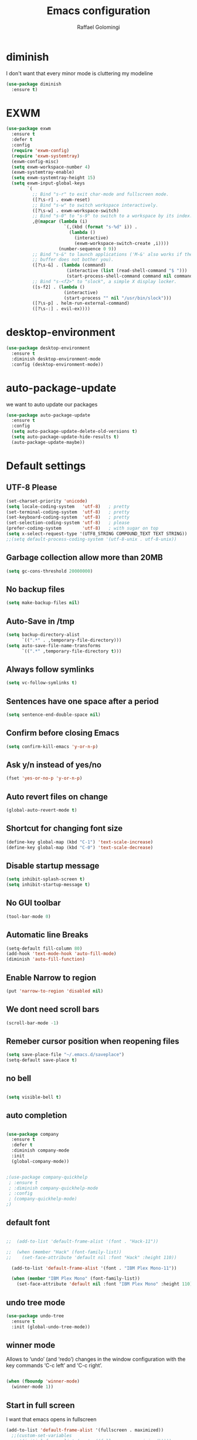 #+startup: overview
#+TITLE: Emacs configuration
#+AUTHOR: Raffael Golomingi

* diminish

I don't want that every minor mode is cluttering my modeline

#+BEGIN_SRC emacs-lisp
(use-package diminish
  :ensure t)
#+END_SRC

* EXWM

#+BEGIN_SRC emacs-lisp
(use-package exwm
  :ensure t
  :defer t
  :config
  (require 'exwm-config)
  (require 'exwm-systemtray)
  (exwm-config-misc)
  (setq exwm-workspace-number 4)
  (exwm-systemtray-enable)
  (setq exwm-systemtray-height 15)
  (setq exwm-input-global-keys
        `(
          ;; Bind "s-r" to exit char-mode and fullscreen mode.
          ([?\s-r] . exwm-reset)
          ;; Bind "s-w" to switch workspace interactively.
          ([?\s-w] . exwm-workspace-switch)
          ;; Bind "s-0" to "s-9" to switch to a workspace by its index.
          ,@(mapcar (lambda (i)
                      `(,(kbd (format "s-%d" i)) .
                        (lambda ()
                          (interactive)
                          (exwm-workspace-switch-create ,i))))
                    (number-sequence 0 9))
          ;; Bind "s-&" to launch applications ('M-&' also works if the output
          ;; buffer does not bother you).
          ([?\s-&] . (lambda (command)
                       (interactive (list (read-shell-command "$ ")))
                       (start-process-shell-command command nil command)))
          ;; Bind "s-<f2>" to "slock", a simple X display locker.
          ([s-f2] . (lambda ()
                      (interactive)
                      (start-process "" nil "/usr/bin/slock")))
          ([?\s-p] . helm-run-external-command)
          ([?\s-:] . evil-ex))))
#+END_SRC

* desktop-environment

#+BEGIN_SRC emacs-lisp
(use-package desktop-environment
  :ensure t
  :diminish desktop-environment-mode
  :config (desktop-environment-mode))
#+END_SRC

* auto-package-update

we want to auto update our packages

#+BEGIN_SRC emacs-lisp
(use-package auto-package-update
  :ensure t
  :config
  (setq auto-package-update-delete-old-versions t)
  (setq auto-package-update-hide-results t)
  (auto-package-update-maybe))

#+END_SRC

* Default settings

** UTF-8 Please

#+BEGIN_SRC emacs-lisp
(set-charset-priority 'unicode)
(setq locale-coding-system   'utf-8)   ; pretty
(set-terminal-coding-system  'utf-8)   ; pretty
(set-keyboard-coding-system  'utf-8)   ; pretty
(set-selection-coding-system 'utf-8)   ; please
(prefer-coding-system        'utf-8)   ; with sugar on top
(setq x-select-request-type '(UTF8_STRING COMPOUND_TEXT TEXT STRING))
;;(setq default-process-coding-system '(utf-8-unix . utf-8-unix))
#+END_SRC

** Garbage collection allow more than 20MB

#+BEGIN_SRC emacs-lisp
(setq gc-cons-threshold 20000000)
#+END_SRC

** No backup files

#+BEGIN_SRC emacs-lisp
(setq make-backup-files nil)
#+END_SRC

** Auto-Save in /tmp

#+BEGIN_SRC emacs-lisp
(setq backup-directory-alist
      `((".*" . ,temporary-file-directory)))
(setq auto-save-file-name-transforms
      `((".*" ,temporary-file-directory t)))
#+END_SRC

** Always follow symlinks

#+BEGIN_SRC emacs-lisp
(setq vc-follow-symlinks t)
#+END_SRC

** Sentences have one space after a period

#+BEGIN_SRC emacs-lisp
(setq sentence-end-double-space nil)
#+END_SRC

** Confirm before closing Emacs

#+BEGIN_SRC emacs-lisp
(setq confirm-kill-emacs 'y-or-n-p)
#+END_SRC

** Ask y/n instead of yes/no

#+BEGIN_SRC emacs-lisp
(fset 'yes-or-no-p 'y-or-n-p)
#+END_SRC

** Auto revert files on change

#+BEGIN_SRC emacs-lisp
(global-auto-revert-mode t)
#+END_SRC


** Shortcut for changing font size

#+BEGIN_SRC emacs-lisp
(define-key global-map (kbd "C-1") 'text-scale-increase)
(define-key global-map (kbd "C-0") 'text-scale-decrease)
#+END_SRC

** Disable startup message

#+BEGIN_SRC emacs-lisp
(setq inhibit-splash-screen t)
(setq inhibit-startup-message t)
#+END_SRC

** No GUI toolbar

#+BEGIN_SRC emacs-lisp
(tool-bar-mode 0)
#+END_SRC

** Automatic line Breaks

#+BEGIN_SRC emacs-lisp
(setq-default fill-column 80)
(add-hook 'text-mode-hook 'auto-fill-mode)
(diminish 'auto-fill-function)
#+END_SRC

** Enable Narrow to region

#+BEGIN_SRC emacs-lisp
(put 'narrow-to-region 'disabled nil)
#+END_SRC

** We dont need scroll bars

#+BEGIN_SRC emacs-lisp
(scroll-bar-mode -1)
#+END_SRC

** Remeber cursor position when reopening files

#+BEGIN_SRC emacs-lisp
(setq save-place-file "~/.emacs.d/saveplace")
(setq-default save-place t)
#+END_SRC

** no bell

#+BEGIN_SRC emacs-lisp

  (setq visible-bell t)

#+END_SRC

** auto completion

#+BEGIN_SRC emacs-lisp

  (use-package company
    :ensure t
    :defer t
    :diminish company-mode
    :init
    (global-company-mode))
#+END_SRC

#+BEGIN_SRC emacs-lisp

  ;(use-package company-quickhelp
   ; :ensure t
   ; :diminish company-quickhelp-mode
   ; :config
   ; (company-quickhelp-mode)
  ;)
#+END_SRC


** default font

#+BEGIN_SRC emacs-lisp

;;  (add-to-list 'default-frame-alist '(font . "Hack-11"))

;;  (when (member "Hack" (font-family-list))
;;    (set-face-attribute 'default nil :font "Hack" :height 110))

  (add-to-list 'default-frame-alist '(font . "IBM Plex Mono-11"))

  (when (member "IBM Plex Mono" (font-family-list))
    (set-face-attribute 'default nil :font "IBM Plex Mono" :height 110))
#+END_SRC

** undo tree mode
#+begin_src emacs-lisp
(use-package undo-tree
  :ensure t
  :init (global-undo-tree-mode))
#+end_src

#+RESULTS:

** winner mode

Allows to ‘undo’ (and ‘redo’) changes in the window configuration with
the key commands ‘C-c left’ and ‘C-c right’.

#+BEGIN_SRC emacs-lisp

  (when (fboundp 'winner-mode)
    (winner-mode 1))

#+END_SRC

** Start in full screen

I want that emacs opens in fullscreen
#+BEGIN_SRC emacs-lisp
(add-to-list 'default-frame-alist '(fullscreen . maximized))
  ;;(custom-set-variables
   ;;'(initial-frame-alist (quote ((fullscreen . maximized)))))
#+End_SRC


** Client settings

Change how you kill buffers if you open emacs as client
#+BEGIN_SRC emacs-lisp
(add-hook 'server-switch-hook
          (lambda ()
            (when (current-local-map)
              (use-local-map (copy-keymap (current-local-map))))
            (when server-buffer-clients
              (local-set-key (kbd "C-x k") 'server-edit))))
#+END_SRC

** Emacs daemon settings
This function helps to shut down the emacs server and save any
modified buffers

#+BEGIN_SRC emacs-lisp
(defun server-shutdown ()
  "Save buffers, Quit, and Shutdown (kill) server"
  (interactive)
  (save-some-buffers)
  (kill-emacs))
#+END_SRC

* Emojify
#+begin_src emacs-lisp
(use-package emojify
  :ensure t
  ;;:hook (after-init . global-emojify-mode)
  :config
  (setq emojify-program-contexts nil))

#+end_src

* Evil

#+BEGIN_SRC emacs-lisp
(use-package evil
  :ensure t
  :init
  (setq evil-want-integration t)
  (setq evil-want-keybinding nil)
  (setq evil-undo-system 'undo-tree)
  :config
  (global-set-key (kbd "M-x")'execute-extended-command)
  (evil-mode 1))

(use-package evil-collection
  :after evil
  :ensure t
  :custom
  (evil-collection-calendar-want-org-bindings t)
  :init
  (evil-collection-init))


(use-package evil-leader
  :after evil
  :ensure t
  :init (global-evil-leader-mode)
  :config
  (progn
    (evil-leader/set-leader ",")
    (evil-leader/set-key
      "w" 'basic-save-buffer
      "s" 'flyspell-buffer
      "b" 'evil-buffer
      "q" 'evil-quit)))

;; don't show name in modeline
(diminish 'undo-tree-mode)
(diminish 'evil-collection-unimpaired-mode)

(use-package pdf-tools
  :ensure t
  :config
;;  (evil-set-initial-state 'pdf-view-mode 'emacs)
  (add-hook 'pdf-view-mode-hook
            (lambda ()
              (set (make-local-variable 'evil-emacs-state-cursor) (list nil))))
  (add-hook 'TeX-after-compilation-finished-functions #'TeX-revert-document-buffer)
  (add-hook 'pdf-view-mode-hook (lambda () (linum-mode -1)))
  (pdf-tools-install))


;;(setq TeX-view-program-selection '((output-pdf "pdf-tools"))
 ;;       TeX-view-program-list  '(("PDF Tools" TeX-pdf-tools-sync-view))
  ;;      TeX-source-correlate-start-server t)

(use-package evil-smartparens
  :ensure t
  :diminish evil-smartparens-mode
  :config
  (add-hook 'smartparens-enabled-hook #'evil-smartparens-mode))
#+END_SRC

* Projectile

#+BEGIN_SRC emacs-lisp
(use-package projectile
  :ensure t
  :defer t
  :diminish projectile-mode
  :config
  (projectile-global-mode))

;(use-package projectile
;  :ensure t
  ;:defer t
;  :diminish projectile-mode
;  :init
;  (projectile-mode +1)
;  :bind (:map projectile-mode-map
;              ("s-p" . projectile-command-map)
;              ("C-c p" . projectile-command-map)))
#+END_SRC

* Helm

#+BEGIN_SRC emacs-lisp
(use-package helm
  :ensure t
  :diminish helm-mode
  :init
  (require 'helm-config)
  :config
  (helm-mode 1)
  ;;(setq helm-autoresize-mode t)
  (setq helm-buffer-max-length 40)
  (global-set-key (kbd "M-x") #'helm-M-x)
  (global-set-key (kbd "C-x C-f") 'helm-find-files)
  (define-key helm-map (kbd "S-SPC") 'helm-toggle-visible-mark)
  (define-key helm-find-files-map (kbd "C-k") 'helm-find-files-up-one-level))
#+END_SRC


** Helm projectile

#+BEGIN_SRC emacs-lisp
(use-package helm-projectile
  :bind (("C-S-P" . helm-projectile-switch-project)
         :map evil-normal-state-map
         ("C-p" . helm-projectile))
  :ensure t
  :config
  (evil-leader/set-key
    "ps" 'helm-projectile-ag
    "pa" 'helm-projectile-find-file-in-known-projects))
#+END_SRC

* Which-key

#+BEGIN_SRC emacs-lisp
(use-package which-key
  :ensure t
  :diminish which-key-mode
  :config (which-key-mode) )
#+END_SRC

* Theming

** Theme to load
*** solarized

#+BEGIN_SRC emacs-lisp
;;  (use-package solarized-theme
;;    :ensure t
;;    :defer t
   ; :init (load-theme 'solarized-dark t)
;;    )
#+END_SRC

*** zenburn

#+BEGIN_SRC emacs-lisp
;;(use-package zenburn-theme
;;  :ensure t)

#+END_SRC

*** material

#+BEGIN_SRC emacs-lisp

;  (use-package material-theme
;    :ensure t)

#+END_SRC


*** tangotango

#+BEGIN_SRC emacs-lisp

;  (use-package tangotango-theme
;    :ensure t)

#+END_SRC

*** darcula

#+BEGIN_SRC emacs-lisp

;;  (use-package darcula-theme
;;    :ensure t)

#+END_SRC

*** ample

#+BEGIN_SRC emacs-lisp

;;(use-package ample-theme
;;  :defer t
;;  :ensure t)
#+END_SRC


*** sanityinc-tomorrow
#+BEGIN_SRC emacs-lisp
;;(use-package  color-theme-sanityinc-tomorrow
;;  :ensure t
;;  :defer t)
#+END_SRC
*** gruvbox
#+BEGIN_SRC emacs-lisp
;(use-package gruvbox-theme
;  :ensure t)
#+END_SRC

*** leuven
#+begin_src emacs-lisp
(use-package leuven-theme
  :ensure t)
#+end_src

*** load theme
#+BEGIN_SRC emacs-lisp

;;(use-package color-theme :ensure t)
;;(load-theme 'gruvbox-light-hard t)
(load-theme 'leuven t)

;;(load-theme 'sanityinc-tomorrow-eighties t)
#+END_SRC
** Powerline

#+BEGIN_SRC emacs-lisp

  (use-package powerline
    :ensure t
    :config (powerline-default-theme ))

#+END_SRC

** Airline Themes

#+BEGIN_SRC emacs-lisp
(use-package airline-themes
  :ensure t
  :init
  (setq powerline-utf-8-separator-left        #xe0b0
        powerline-utf-8-separator-right       #xe0b2
        airline-utf-glyph-separator-left      #xe0b0
        airline-utf-glyph-separator-right     #xe0b2
        airline-utf-glyph-subseparator-left   #xe0b1
        airline-utf-glyph-subseparator-right  #xe0b3
        airline-utf-glyph-branch              #xe0a0
        airline-utf-glyph-readonly            #xe0a2
        airline-utf-glyph-linenumber          #xe0a1)
  :config
  ;;(load-theme 'airline-solarized-gui t)
  ;;(load-theme 'airline-wombat t)
  ;;(load-theme 'airline-gruvbox-dark t)
  (load-theme 'airline-sol t)
  )
#+END_SRC



** Custom function for dark and light themes

Since i like to switch between the solarized/tango light and dark theme i
made this little toggle function which loads the solarized/tango theme and
then also loads the airline theme again so the modeline is not messed
up :-)

#+BEGIN_SRC emacs-lisp
(setq light-theme 'leuven)
(setq dark-theme 'leuven-dark)

(setq active-theme light-theme)

(defun toggle-light-theme ()
  (interactive)
  (if (eq active-theme dark-theme)
      (setq active-theme light-theme)
    (setq active-theme dark-theme))
  (load-theme active-theme t)
  (load-theme 'airline-sol t))

;;(toggle-light-theme)

(global-set-key (kbd "<f6>") 'toggle-light-theme)
#+END_SRC

* Dashboard

#+BEGIN_SRC emacs-lisp
(use-package dashboard
  :ensure t
  :config
  (dashboard-setup-startup-hook)
  (setq dashboard-filter-agenda-entry 'dashboard-filter-agenda-by-todo)
  (add-to-list 'dashboard-items '(projects . 5) t)
  (if (daemonp)
      (setq initial-buffer-choice (lambda ()
                                    (get-buffer "*dashboard*")))))
#+END_SRC

* Plantuml

#+BEGIN_SRC emacs-lisp
(use-package plantuml-mode
  :ensure t
  :config
  (setq plantuml-default-exec-mode 'jar)
  (setq org-plantuml-jar-path (expand-file-name "/usr/share/java/plantuml/plantuml.jar"))
  (add-to-list 'auto-mode-alist '("\\.plantuml\\'" . plantuml-mode)))

#+END_SRC

* mu4e

#+BEGIN_SRC emacs-lisp
(require 'smtpmail)

;(setq auth-sources '("~/.authinfo.gpg"))

(use-package mu4e
  :commands mu4e
  :config
  ;;(setq mu4e-maildir "~/Maildir")
 ;; (setq mu4e-get-mail-command "offlineimap")
  (setq mu4e-maildir "~/Mail")
  (setq mu4e-get-mail-command "mbsync -a")
  (setq mu4e-update-interval 1200)
  (setq mu4e-attachement-dir "~/Downloads")
  (setq user-full-name "Raffael Golomingi")
  (setq mail-user-agent 'mu4e-user-agent)
  (setq mu4e-view-use-gnus t)
  (setq mu4e-view-show-adresses t)
  (setq mu4e-view-show-images t)
  (setq message-send-mail-function 'smtpmail-send-it)
  (setq message-kill-buffer-on-exit t)
  (setq mu4e-context-policy 'pick-first)
  ;;(setq mu4e-compose-signature t my-signature-file "~/.signature")
  (setq mu4e-compose-signature-auto-include nil)
  (setq mu4e-compose-dont-reply-to-self t)
  (setq mu4e-change-filenames-when-moving t)

  ;;because we have problem with some mails
  (setq shr-use-colors nil)
  ;;(setq shr-color-visible-luminance-min 60)
  ;;(setq shr-color-visible-distance-min 5)
  (add-to-list 'mu4e-view-actions '("ViewInBrowser" . mu4e-action-view-in-browser) t)
  ;(add-to-list 'mu4e-user-mail-address-list "raffael.affolter@protonmail.ch")
  ;(add-to-list 'mu4e-user-mail-address-list "raffael.affolter@protonmail.com")
  ;(add-to-list 'mu4e-user-mail-address-list "raffael.affolter@pm.me")
  ;(add-to-list 'mu4e-user-mail-address-list "affolraf@students.zhaw.ch")
  (setq mu4e-contexts
        `(,(make-mu4e-context
            :name "PROTONMAIL"
            :enter-func (lambda() (mu4e-message "Switch to Protonmail"))
            :match-func (lambda(msg)
                          (when msg
                            (s-prefix? "/Protonmail/" (mu4e-message-field msg :maildir))))
            :vars '((user-mail-address . "raffael.golomingi@protonmail.ch")
                    (mu4e-sent-folder . "/Protonmail/Sent")
                    (mu4e-drafts-folder . "/Protonmail/Drafts")
                    (mu4e-trash-folder . "/Protonmail/Trash")
                    (smtpmail-default-smtp-server . "127.0.0.1")
                    (smtpmail-smtp-server . "127.0.0.1")
                    (smtpmail-local-domain . "127.0.0.1")
                    (smtpmail-smtp-user . "raffael.golomingi@protonmail.ch")
                    (smtpmail-stream-type . starttls)
                    (smtpmail-smtp-service . 1025)))

          ,(make-mu4e-context
            :name "ZHAW"
            :enter-func (lambda() (mu4e-message "Switch to ZHAW"))
            :match-func (lambda(msg)
                          (when msg
                            (s-prefix? "/ZHAW/" (mu4e-message-field msg :maildir))))
            :vars '((user-mail-address . "afft@zhaw.ch")
                    (mu4e-sent-folder . "/ZHAW/Sent")
                    (mu4e-drafts-folder . "/ZHAW/Drafts")
                    (mu4e-trash-folder . "/ZHAW/Trash")
                    (smtpmail-default-smtp-server . "127.0.0.1")
                    (smtpmail-smtp-server . "127.0.0.1")
                    (smtpmail-local-domain . "127.0.0.1")
                    (smtpmail-smtp-user . "afft@zhaw.ch")
                    (smtpmail-stream-type . plain)
                    (smtpmail-smtp-service . 1026)))
          ,(make-mu4e-context
            :name "Outlook"
            :enter-func (lambda() (mu4e-message "Switch to Outlook"))
            :match-func (lambda(msg)
                          (when msg
                            (s-prefix? "/Outlook/" (mu4e-message-field msg :maildir))))
            :vars '((user-mail-address . "raffael.affolter@outlook.com")
                    (mu4e-sent-folder . "/Outlook/Sent")
                    (mu4e-drafts-folder . "/Outlook/Drafts")
                    (mu4e-trash-folder . "/Outlook/Trash")
                    (smtpmail-default-smtp-server . "smtp.office365.com")
                    (smtpmail-smtp-server . "smtp.office365.com")
                    (smtpmail-local-domain . "outlook.com")
                    (smtpmail-smtp-user . "raffael.affolter@outlook.com")
                    (smtpmail-stream-type . starttls)
                    (smtpmail-smtp-service . 587)
                    (mu4e-sent-messages-behavior . delete)
                    (mu4e-sent-messages-behavior . delete)))
          ,(make-mu4e-context
            :name "UZH"
            :enter-func (lambda() (mu4e-message "Switch to UZH"))
            :match-func (lambda(msg)
                          (when msg
                            (s-prefix? "/UZH/" (mu4e-message-field msg :maildir))))
            :vars '((user-mail-address . "raffael.golomingi@uzh.ch")
                    (mu4e-sent-folder . "/UZH/Gesendet")
                    (mu4e-drafts-folder . "/UZH/Drafts")
                    (mu4e-trash-folder . "/UZH/Trash")
                    (smtpmail-default-smtp-server . "smtp.uzh.ch")
                    (smtpmail-smtp-server . "smtp.uzh.ch")
                    (smtpmail-local-domain . "uzh.ch")
                    (smtpmail-smtp-user . "raffael.golomingi@uzh.ch")
                    (smtpmail-stream-type . starttls)
                    (smtpmail-smtp-service . 587)))))

  (add-hook 'message-mode-hook 'turn-on-orgtbl)
;;  (add-hook 'message-mode-hook 'turn-on-orgstruct++)
  (add-hook 'mu4e-compose-mode-hook 'flyspell-mode)
  (add-hook 'mu4e-compose-mode-hook (lambda() (ispell-change-dictionary "de_CH"))))

(use-package mu4e-icalendar
  :after (mu4e)
  :config
  (mu4e-icalendar-setup)
  (setq gnus-icalendar-org-capture-file "~/Dokumente/org-documents/agenda.org")
  (setq gnus-icalendar-org-capture-headline '("Termine"))
  (gnus-icalendar-org-setup))
#+END_SRC

#+RESULTS:
: t


* flyspell
we want flyspell to be enabled by default in text org and latex files

#+BEGIN_SRC emacs-lisp
(setq ispell-list-command "--list")
(setq ispell-dictionary "de_CH")
(add-hook 'text-mode-hook 'flyspell-mode)
(diminish 'flyspell-mode)
#+END_SRC

also easy swich between english and german

#+BEGIN_SRC emacs-lisp
(defun fd-switch-dictionary()
  (interactive)
  (let* ((dic ispell-current-dictionary)
         (change (if (string= dic "de_CH") "english" "de_CH")))
    (ispell-change-dictionary change)
    (message "Dictionary switched from %s to %s" dic change)))

(global-set-key (kbd "<f8>")   'fd-switch-dictionary)
#+END_SRC


* Languagetool

 #+begin_src emacs-lisp
;(use-package languagetool
;  :ensure t
;  :config
;  (setq languagetool-language-tool-jar
;        "~/.languagetool/languagetool-commandline.jar")
;  (setq languagetool-java-arguments '("-Dfile.encoding=UTF-8"))
;  (setq languagetool-mother-tongue t)
;  (setq languagetool-default-language "de-CH")
;  (global-set-key (kbd "C-c l c") 'languagetool-check)
;  (global-set-key (kbd "C-c l d") 'languagetool-clear-buffer)
;  (global-set-key (kbd "C-c l p") 'languagetool-correct-at-point)
;  (global-set-key (kbd "C-c l b") 'languagetool-correct-buffer)
;  (global-set-key (kbd "C-c l l") 'languagetool-set-language)
;  )

(use-package languagetool
  :ensure t
;  :commands (languagetool-check
;             languagetool-clear-suggestions
;             languagetool-correct-at-point
;             languagetool-correct-buffer
;             languagetool-set-language
;             languagetool-server-mode
;             languagetool-server-start
;             languagetool-server-stop)
  :config
  (setq languagetool-java-arguments '("-Dfile.encoding=UTF-8")
        languagetool-console-command "~/.languagetool/languagetool-commandline.jar"
        languagetool-server-command "~/.languagetool/languagetool-server.jar"
        languagetool-mother-tongue t
        languagetool-default-language "de-CH")
  (global-set-key (kbd "C-c l c") 'languagetool-check)
  (global-set-key (kbd "C-c l d") 'languagetool-clear-buffer)
  (global-set-key (kbd "C-c l p") 'languagetool-correct-at-point)
  (global-set-key (kbd "C-c l b") 'languagetool-correct-buffer)
  (global-set-key (kbd "C-c l l") 'languagetool-set-language))
 #+end_src


* Markdown
#+BEGIN_SRC emacs-lisp
(use-package markdown-mode
  :ensure t
  :mode (("README\\.md\\'" . gfm-mode)
         ("\\.md\\'" . markdown-mode)
         ("\\.markdown\\'" . markdown-mode))
  :init (setq markdown-command "pandoc"))
#+END_SRC
#+BEGIN_SRC emacs-lisp
(use-package markdown-preview-mode
  :ensure t)
#+END_SRC

* Px
#+BEGIN_SRC emacs-lisp
(use-package px
  :ensure t)
#+END_SRC
* Latex

#+BEGIN_SRC emacs-lisp
(use-package auctex
  :defer t
  :ensure t)

#+END_SRC

* Programming settings
** Defaults

Line numbers

#+BEGIN_SRC emacs-lisp
(global-display-line-numbers-mode)
#+END_SRC

Tabs

#+BEGIN_SRC emacs-lisp
(setq-default tab-width 2)
#+END_SRC

Use 2 spaces instead of tab.

#+BEGIN_SRC emacs-lisp
(setq-default tab-width 2 indent-tabs-mode nil)
#+END_SRC

intendation cannot insert tabs

#+BEGIN_SRC emacs-lisp
(setq-default indent-tabs-mode nil)
#+END_SRC

Two spaces for programming languages

#+BEGIN_SRC emacs-lisp
(add-hook 'python-mode-hook
          (lambda ()
            (setq python-indent-offset 4)))
(setq js-indent-level 2)
#+END_SRC

auto indent with return key

#+BEGIN_SRC emacs-lisp
;(define-key global-map (kbd "RET") 'newline-and-indent)
#+END_SRC

No trailing white spaces except in makrdowns

#+BEGIN_SRC emacs-lisp
(add-hook 'before-save-hook
          '(lambda()
             (when (not (derived-mode-p 'markdown-mode))
               (delete-trailing-whitespace))))

#+END_SRC

highlight fixme todo and bug statement

#+BEGIN_SRC emacs-lisp
;;(use-package fixme-mode
;;  :ensure t
;;  :config (fixme-mode nil))
#+END_SRC

highlight all characters which are over the column 80

#+BEGIN_SRC emacs-lisp
(require 'whitespace)
(setq whitespace-line-column 100)
(setq whitespace-style '(face lines-tail))

(add-hook 'prog-mode-hook 'whitespace-mode)
(diminish 'whitespace-mode)
#+END_SRC

Use python3 as default
#+BEGIN_SRC  emacs-lisp
(setq python-shell-interpreter "python3")
#+END_SRC

diminish eldoc-mode

#+BEGIN_SRC emacs-lisp
(diminish 'eldoc-mode)
#+END_SRC

** realgud

#+BEGIN_SRC  emacs-lisp
(use-package realgud
  :ensure t
  :defer t)
#+END_SRC

** Paredit

#+BEGIN_SRC emacs-lisp
;;(use-package paredit
;;  :ensure t
;;  :diminish paredit-mode
;;  :config
;;  (autoload 'enable-paredit-mode "paredit"
;;    "Turn on pseudo-structural editing of Lisp code." t)
;;  (add-hook 'lisp-mode-hook 'enable-paredit-mode)
;;  (add-hook 'emacs-lisp-mode-hook 'enable-paredit-mode)
;;  (add-hook 'lisp-interaction-mode-hook 'enable-paredit-mode)
;;  ;(add-hook 'helm-mode-hook 'enable-paredit-mode)
;;  (add-hook 'json-mode-hook 'enable-paredit-mode)
;;  (add-hook 'scheme-mode-hook 'enable-paredit-mode)
;;  (add-hook 'geiser-repl-mode-hook 'enable-paredit-mode)
;;  (add-hook 'slime-repl-mode-hook 'enable-paredit-mode)
;;  (add-hook 'hy-mode-hook 'enable-paredit-mode
;; ;; (add-hook 'clojure-mode-hook 'enable-paredit-mode)
;;;;  (add-hook 'cider-repl-mode-hook 'enable-paredit-mode)
;;)
;;)

#+END_SRC

** Smartparens
#+BEGIN_SRC emacs-lisp
  (use-package smartparens
    :ensure t
    :diminish smartparens-mode
    :hook ((lisp-mode
            emacs-lisp-mode
            json-mode
            scheme-mode
            geiser-repl-mode
            slime-repl-mode
            hy-mode
            clojure-mode
            cider-repl-mode
            haskell-mode
            haskell-interactive-mode
            ess-mode
            ein:ipynb-mode
            python-mode) . smartparens-strict-mode)
    :config
    (require 'smartparens-config)
    (sp-use-smartparens-bindings))
#+END_SRC

** LISP settings

#+BEGIN_SRC emacs-lisp


#+END_SRC

** Clojure

#+BEGIN_SRC emacs-lisp
(use-package clojure-mode
  :ensure t)

(use-package clojure-mode-extra-font-locking
  :ensure t)
#+END_SRC

** Cider

#+BEGIN_SRC emacs-lisp
(use-package cider
  :ensure t
  :diminish cider-mode)

;;(use-package cider
;;  :ensure t
;;  :diminish cider-mode
;;  :config
;;  (add-hook 'cider-mode-hook #'eldoc-mode)
;;  )

(setq cider-cljs-lein-repl
      "(do (require 'figwheel-sidecar.repl-api)
           (figwheel-sidecar.repl-api/start-figwheel!)
           (figwheel-sidecar.repl-api/cljs-repl))")
#+END_SRC

** SLIME

#+BEGIN_SRC emacs-lisp
(use-package slime
  :ensure t
  :config (progn (setq inferior-lisp-program "/usr/bin/clisp")
                 (setq slime-contribs '(slime-fancy))))

#+END_SRC

** Geiser

We want a good racket workspace

#+BEGIN_SRC emacs-lisp
(use-package geiser
  :ensure t
  :config
  (setq geiser-active-implementations '(racket)))
#+END_SRC

** Hy
#+BEGIN_SRC emacs-lisp
(use-package hy-mode
  :ensure t)
#+END_SRC
** Magit

#+BEGIN_SRC emacs-lisp
(use-package magit
  :ensure t
  :config (global-set-key (kbd "C-x g") 'magit-status))

#+END_SRC

** flycheck

#+BEGIN_SRC emacs-lisp
(use-package flycheck
  :ensure t
  :diminish flycheck-mode
  :init (global-flycheck-mode))
#+END_SRC


** Rainboooows

#+BEGIN_SRC emacs-lisp
(use-package rainbow-delimiters
  :ensure t
  :init
  (add-hook 'prog-mode-hook #'rainbow-delimiters-mode))
#+END_SRC

** Yaml

#+BEGIN_SRC emacs-lisp
(use-package yaml-mode
  :ensure t)

#+END_SRC

** ESS
we use ESS for R
#+BEGIN_SRC emacs-lisp
(use-package ess
  :ensure t
  :init (require 'ess-site)
  ;(load "ess-autoloads")
  )
#+END_SRC

** Jupyter support

#+BEGIN_SRC emacs-lisp
(use-package ein
  :ensure t
  :defer t)
#+END_SRC

** Haskell
#+BEGIN_SRC emacs-lisp
(use-package haskell-mode
  :ensure t
  :config
  (require 'haskell-interactive-mode)
  (require 'haskell-process)
  (add-hook 'haskell-mode-hook 'interactive-haskell-mode)
  (custom-set-variables '(haskell-process-type 'ghci))
  (define-key haskell-mode-map (kbd "C-c C-c") 'haskell-compile)
  (define-key haskell-mode-map (kbd "C-c C-l") 'haskell-process-load-or-reload)
  (define-key haskell-mode-map (kbd "C-`") 'haskell-interactive-bring)
  (define-key haskell-mode-map (kbd "C-c C-t") 'haskell-process-do-type)
  (define-key haskell-mode-map (kbd "C-c C-i") 'haskell-process-do-info)
  (define-key haskell-mode-map (kbd "C-c C-c") 'haskell-process-cabal-build)
  (define-key haskell-mode-map (kbd "C-c C-k") 'haskell-interactive-mode-clear)
  (define-key haskell-mode-map (kbd "C-c c") 'haskell-process-cabal))
#+END_SRC


** Gnuplot
#+BEGIN_SRC emacs-lisp
(use-package gnuplot
  :ensure t)
#+END_SRC

* Org-Mode Settings
** org easy templates
This section maybe gets removed but i lost the org easy templates

#+begin_src emacs-lisp
(require 'org-tempo)
#+end_src

** configure latex compiler
#+BEGIN_SRC emacs-lisp
;;  (setq org-latex-compiler "xelatex")
#+END_SRC

** configure pdflatex
#+BEGIN_SRC emacs-lisp
;;  (setq org-latex-pdf-process
;;       '("xelatex -interaction nonstopmode %f"
;;         "bibtex %b"
;;         "xelatex -interaction nonstopmode %f"
;;         "xelatex -interaction nonstopmode %f"
;;         "xelatex -interaction nonstopmode %f"
;;))

(setq org-latex-pdf-process
      '("pdflatex -shell-escape -interaction nonstopmode -output-directory %o %f"
        "bib2gls --group %b"
        "pdflatex -shell-escape -interaction nonstopmode -output-directory %o %f"
        "bibtex %b"
        "pdflatex -shell-escape -interaction nonstopmode -output-directory %o %f"
        "pdflatex -shell-escape -interaction nonstopmode -output-directory %o %f"))
#+END_SRC

** Enable native intendations in sourc blocks

#+BEGIN_SRC emacs-lisp
(setq org-src-tab-acts-natively t)
(setq org-src-preserve-indentation t)
(setq org-fontify-whole-heading-line t)
#+END_SRC

** KOMA-SCRIPT
we want koma script

#+BEGIN_SRC emacs-lisp

  (with-eval-after-load "ox-latex"
    (add-to-list 'org-latex-classes
                 '("koma-article" "\\documentclass{scrartcl}"
                   ("\\section{%s}" . "\\section*{%s}")
                   ("\\subsection{%s}" . "\\subsection*{%s}")
                   ("\\subsubsection{%s}" . "\\subsubsection*{%s}")
                   ("\\paragraph{%s}" . "\\paragraph*{%s}")
                   ("\\subparagraph{%s}" . "\\subparagraph*{%s}"))))

  (with-eval-after-load "ox-latex"

    (add-to-list 'org-latex-classes
                 '("koma-letter"
                   "\\documentclass[11pt]{scrlttr2}"
                   "\\usepackage[utf8]{inputenc}"
                   "\\usepackage[T1]{fontenc}"
                   "\\usepackage{xcolor}"
                   ("\\section{%s}" . "\\section*{%s}")
                   ("\\subsection{%s}" . "\\subsection*{%s}")
                   ("\\subsubsection{%s}" . "\\subsubsection*{%s}")
                   ("\\paragraph{%s}" . "\\paragraph*{%s}")
                   ("\\subparagraph{%s}" . "\\subparagraph*{%s}"))))

#+END_SRC

** eurpecv-class

#+BEGIN_SRC emacs-lisp

  (with-eval-after-load "ox-latex"
    (add-to-list 'org-latex-classes
                 '("europecv" "\\documentclass[utf8,a4Paper, 10pt, helvetica,narrow,flagWB, booktabs,totpages,german]{europevc}")))

#+END_SRC

** ACMART

#+begin_src emacs-lisp
(with-eval-after-load "ox-latex"
  (add-to-list 'org-latex-classes
               '("acmart" "\\documentclass{acmart}"
                 ("\\section{%s}" . "\\section*{%s}")
                 ("\\subsection{%s}" . "\\subsection*{%s}")
                 ("\\subsubsection{%s}" . "\\subsubsection*{%s}")
                 ("\\paragraph{%s}" . "\\paragraph*{%s}")
                 ("\\subparagraph{%s}" . "\\subparagraph*{%s}"))))
#+end_src

** org latex settings

I want to use minted to highlight my code.

#+BEGIN_SRC emacs-lisp
(add-to-list 'org-latex-packages-alist '("" "minted"))
(setq org-latex-listings 'minted)
(setq org-latex-prefer-user-labels t)
#+END_SRC

** Plain lists

#+BEGIN_SRC emacs-lisp

  (setq org-list-allow-alphabetical t)

#+END_SRC

** Hyperlink display
For easier writing i will use literal links
#+begin_src emacs-lisp
(setq org-descriptive-links nil)
#+end_src

** where is my agenda

#+BEGIN_SRC emacs-lisp
(setq org-agenda-files '("~/Dokumente/org-documents/agenda.org"
                         "~/Dokumente/ZHAW-Scansor-Projekt/scansor-project.org"
                         "~/Dokumente/org-documents/irm-agenda.org"
                         "~/Dokumente/org-documents/zhaw-agenda.org"))
#+END_SRC

** Bibtex settings

#+BEGIN_SRC emacs-lisp
(setq my-bibtex-dir "~/bibliography/"
      my-bibtex-pdf-dir (concat my-bibtex-dir "bibtex-pdfs/")
      my-default-bibfile (list  (concat my-bibtex-dir "default-bibliography.bib"))
      my-default-bibnotes my-bibtex-dir)
#+END_SRC

Definitions for automatically generating a bibtex key from a bibtex
entry. Look at help:bibtex-generate-autokey to understand the settings
#+BEGIN_SRC emacs-lisp
(setq bibtex-autokey-year-length 4
      bibtex-autokey-name-year-separator "-"
      bibtex-autokey-year-title-separator "-"
      bibtex-autokey-titleword-separator "-"
      bibtex-autokey-titlewords 2
      bibtex-autokey-titlewords-stretch 1
      bibtex-autokey-titleword-length 5)
#+END_SRC

** org capture templates
#+BEGIN_SRC emacs-lisp
(defun name-blog-file ()
  (interactive)
  (let ((name (read-string "Name: ")))
    (expand-file-name (format "%s/%s-%s.org"
                              (format-time-string "%Y")
                             (format-time-string "%Y-%m-%d")
                              name) "~/git/cerealbuster.gitlab.io/org/posts/")))

(setq org-capture-templates
      '(("t" "Task" entry (file+headline "" "Tasks")
         "* TODO %?\n  %u\n  %a")
        ("b" "New blog entry" plain (file name-blog-file)
         (file "~/git/cerealbuster.gitlab.io/templates/blog-capture.org"))))

;;("#" "used by gnus-icalendar-org" entry
;; (file+olp+datetree  "~/Dokumente/org-documents/agenda.org")
;; "%i" :immediate-finish t)


;(defun my-catch-event-time (orig-fun &rest args)
;  "Set org-overriding-default-time to the start time of the capture event"
;  (let ((org-overriding-default-time (date-to-time
;                                      (gnus-icalendar-event:start (car args)))))
;    (apply orig-fun args)))

;(advice-add 'gnus-icalendar:org-event-save :around #'my-catch-event-time)
#+END_SRC

#+RESULTS:

** Citeproc
   #+begin_src emacs-lisp
(use-package citeproc
  :ensure t)
   #+end_src

** Org-Ref

#+BEGIN_SRC emacs-lisp
(use-package org-ref
  :ensure t
  ;;:commands org-ref-bibtex-hydra/body
  :config
  (setq org-ref-notes-directory my-bibtex-dir
        org-ref-default-bibliography my-default-bibfile
        org-ref-bibliography-notes my-default-bibnotes
        org-ref-pdf-directory my-bibtex-pdf-dir)
  (setq org-ref-notes-function
        (lambda (thekey)
          (let ((bibtex-completion-bibliography
                 (org-ref-find-bibliography)))
            (bibtex-completion-edit-notes
             (list
              (car (org-ref-get-bibtex-key-and-file thekey))))))))
#+END_SRC

** Org-noter
#+BEGIN_SRC emacs-lisp
(use-package org-noter
  :ensure t
  :config
  (setq org-noter-notes-search-path (list my-default-bibnotes))
  :bind ("C-c i" . 'org-noter-insert-note))
#+END_SRC

** helm bibtex
#+BEGIN_SRC emacs-lisp
(use-package helm-bibtex
  :ensure t
  :commands helm-bibtex
  :config
  (setq helm-bibtex-bibliography my-default-bibfile ;; where your references are stored
        helm-bibtex-library-path my-bibtex-pdf-dir ;; where your pdfs etc are stored
        bibtex-completion-bibliography my-default-bibfile
        bibtex-completion-notes-path my-default-bibnotes
        ;; name of note-file will be {pdffile} + extension
        bibtex-completion-notes-extension ".org"
        bibtex-completion-notes-template-multiple-files
        (format
         "#+TITLE: Notes on ${=key=}: ${title}\n#+INTERLEAVE_PDF: %s${=key=}.pdf\n\n"
         my-bibtex-pdf-dir)       ;; header to be used in the associated notes files
        bibtex-completion-additional-search-fields '(keywords)))
#+END_SRC

** Org bullets makes things look pretty

#+BEGIN_SRC emacs-lisp
  (setenv "BROWSER" "chromium-browser")
  (use-package org-bullets
    :ensure t
    :config
    (add-hook 'org-mode-hook (lambda () (org-bullets-mode 1))))
#+END_SRC
** Subfigures
   #+begin_src emacs-lisp
(use-package ox-latex-subfigure
  :ensure t)
   #+end_src

** Org mu4e

#+BEGIN_SRC emacs-lisp

  (use-package org-mu4e)

#+END_SRC

** OrgMsg
   #+begin_src emacs-lisp
(use-package org-msg
  :ensure t
  :config
  (setq mail-user-agent 'mu4e-user-agent)
  (setq
   org-msg-options "html-postamble:nil H:5 num:nil ^:{} toc:nil author:nil email:nil \\n:t"
	 org-msg-startup "hidestars indent inlineimages"
	 org-msg-greeting-fmt "\nHallo%s\n\n"
	 org-msg-greeting-name-limit 3
	 org-msg-default-alternatives '((new		. (text html))
				                          (reply-to-html	. (text html))
				                          (reply-to-text	. (text)))
	 org-msg-convert-citation t
	 org-msg-signature "
Beste Grüsse
Raffael

,#+begin_signature
--

,#+include: \"~/.signature\"

,#+end_signature")
(org-msg-mode)
(dolist (cur org-msg-enforce-css)
  (when (and (assoc 'font-family (caddr cur))
	     (not (string= (assoc-default 'font-family (caddr cur)) "monospace")))
    (setf (alist-get 'font-family (caddr cur)) "\"IBM Plex Sans\"")
    (when (assoc 'font-size (caddr cur))
      (setf (alist-get 'font-size (caddr cur)) "12pt"))
    (when (assoc 'line-height (caddr cur))
      (setf (alist-get 'line-height (caddr cur)) "1.5em")))))
   #+end_src

** enable Markdown export

#+BEGIN_SRC emacs-lisp

  (with-eval-after-load 'org
    (require 'ox-md nil t))

#+END_SRC

** Org-Journal

#+BEGIN_SRC emacs-lisp
  (use-package org-journal
    :defer t
    :ensure t
    :init
    (setq org-journal-dir "~/Dokumente/org-documents/journals")
    (setq org-journal-file-format "%d-%m-%Y.org"))
#+END_SRC

** Org-Projects
here are my project settings
#+BEGIN_SRC emacs-lisp
;(add-to-list 'org-export-options-alist '(:page-type "PAGE_TYPE" "default" nil parse))
#+END_SRC

#+BEGIN_SRC emacs-lisp
(defun my/sitemap-fn (title list)
  "Generate the sitemap (Blog Main Page)"
  (concat "#+TITLE: " title "\n\n"
          (string-join (mapcar #'car (cdr list)) "\n\n")))

(defun my/sitemap-entry (entry style project)
  "I create a custom sitemap entry"
  (format (string-join
           '("[[file:%s][%s]]"
             "#+BEGIN_published"
             "%s"
             "#+END_published"
             )"\n")
          entry
          (org-publish-find-title entry project)
          (format-time-string "%d-%m-%Y" (org-publish-find-date entry project))))

(setq org-publish-project-alist

        '(("static-sites"
           :base-directory "~/git/cerealbuster.gitlab.io/org/"
           :base-extension "org"
           :publishing-directory "~/git/cerealbuster.gitlab.io/"
           :publishing-function org-html-publish-to-html
           :recursive t
           :exclude "posts/"
           :headline-levels 4
           :section-numbers nil
           :auto-preamble t
           :html-link-home "index.html"
           :html-link-up "index.html"
           :html-doctype "html5"
           :with-toc nil
           )
          ("blog-posts"
           :base-directory "~/git/cerealbuster.gitlab.io/org/"
           :base-extension "org"
           :publishing-directory "~/git/cerealbuster.gitlab.io/"
           :publishing-function org-html-publish-to-html
           :recursive t
           :headline-levels 4
           :section-numbers nil
           :auto-preamble t
           :auto-sitemap t
           :exclude "index.org\\|about.org"
           :sitemap-filename "sitemap.org"
           :sitemap-title "sitemap"
           :sitemap-style list
           :sitemap-sort-files anti-chronologically
           :sitemap-format-entry my/sitemap-entry
           :html-link-home "../../index.html"
           :html-link-up "../../index.html"
           :html-doctype "html5"
           :with-toc nil)
          ("org-static"
           :base-directory "~/git/cerealbuster.gitlab.io/"
           :publishing-directory "~/git/cerealbuster.gitlab.io/"
           :base-extension "css\\|js\\|png\\|jpg\\|gif\\|pdf\\|mp3\\|ogg\\|swf"
           :recursive t
           :publishing-function org-publish-attachment)
          ("org" :components ("blog-posts" "static-sites" "org-static"))))
#+END_SRC

** ob-hy
#+BEGIN_SRC emacs-lisp
  (use-package ob-hy
    :ensure t)
#+END_SRC

** org-babel
This languages shoud be loaded when creating code
#+BEGIN_SRC emacs-lisp
(org-babel-do-load-languages
 'org-babel-load-languages
 '((python . t)
   (lisp . t)
   (clojure . t)
   (hy . t)
   (scheme . t)
   (R . t)
   (ein .t )
   (shell . t)
   (gnuplot . t)
   (plantuml . t)))
(setq org-babel-clojure-backend 'cider)
(setq org-babel-python-command "python3")
#+END_SRC

** org-babel-eval-in-repl

Sometimes its nice to just evaluate the codeblock in the repl

#+BEGIN_SRC emacs-lisp
(use-package org-babel-eval-in-repl
  :ensure t
  :after ob
  :config
  (define-key org-mode-map (kbd "C-<return>") 'ober-eval-in-repl)
  (define-key org-mode-map (kbd "M-S-<return>") 'ober-eval-block-in-repl))
#+END_SRC

** hooks for orgmode
Update dynamic blocks before saving

#+BEGIN_SRC emacs-lisp
(add-hook 'before-save-hook 'org-update-all-dblocks)
#+END_SRC

** org export settings
I prefer that org uses emacs to visit pdfs
#+begin_src emacs-lisp
(setq org-file-apps '((auto-mode . emacs)
                      ("\\.mm\\'" . default)
                      ("\\.x?html?\\'" . default)
                      ("\\.pdf\\'" . emacs)))
#+end_src

* Golden Ratio

#+BEGIN_SRC emacs-lisp
(use-package golden-ratio
  :ensure t
  :diminish golden-ratio-mode
  :init (setq golden-ratio-auto-scale t)
  :config
  (golden-ratio-mode 1)
  (dolist (f '(ace-window
               ace-delete-window
               ace-select-window
               ace-swap-window
               ace-maximize-window
               avy-pop-mark
               buf-move-left
               buf-move-right
               buf-move-up
               buf-move-down
               evil-avy-goto-word-or-subword-1
               evil-avy-goto-line
               evil-window-delete
               evil-window-split
               evil-window-vsplit
               evil-window-left
               evil-window-right
               evil-window-up
               evil-window-down
               evil-window-bottom-right
               evil-window-top-left
               evil-window-mru
               evil-window-next
               evil-window-prev
               evil-window-new
               evil-window-vnew
               evil-window-rotate-upwards
               evil-window-rotate-downwards
               evil-window-move-very-top
               evil-window-move-far-left
               evil-window-move-far-right
               evil-window-move-very-bottom
               next-multiframe-window
               previous-multiframe-window
               quit-window
               winum-select-window-0-or-10
               winum-select-window-1
               winum-select-window-2
               winum-select-window-3
               winum-select-window-4
               winum-select-window-5
               winum-select-window-6
               winum-select-window-7
               winum-select-window-8
               winum-select-window-9
               windmove-left
               windmove-right
               windmove-up
               windmove-down))
    (add-to-list 'golden-ratio-extra-commands f)))
#+END_SRC
* Ledger Mode
  Lets try ledger mode
#+BEGIN_SRC emacs-lisp
(use-package ledger-mode
  :ensure t)
#+END_SRC

* Writegood Mode

#+begin_src emacs-lisp
(use-package writegood-mode
  :ensure t
  :config
  (global-set-key (kbd "C-c g") 'writegood-mode)
  (global-set-key (kbd "C-c C-g g") 'writegood-grade-level)
  (global-set-key (kbd "C-c C-g e") 'writegood-reading-ease))
#+end_src
* Centered window mode
#+begin_src emacs-lisp
(use-package centered-window
  :ensure t)
#+end_src

* Skeletons
** Publication skeleton

#+begin_src emacs-lisp

(define-skeleton new-publication
  "Inserts a pubication skeletion into the current buffer
The buffer should be emtpy"
  nil
  "#+options: ':nil *:t -:t ::t <:t H:3 \\n:nil ^:t arch:headline\n"
  "#+options: author:nil broken-links:nil c:nil creator:nil\n"
  "#+options: d:(not LOGBOOK) date:t e:t email:nil f:t inline:t num:t\n"
  "#+options: p:nil pri:nil prop:nil stat:t tags:t tasks:t tex:t\n"
  "#+options: timestamp:t title:nil toc:nil todo:t |:t\n"
  "#+title: " (file-name-base buffer-file-name) "\n"
  "#+latex_class: acmart\n"
  "#+latex_class_options: [11pt,nonacm,screen,acmsmall,urlbreakonhyphens,review=true,anonymous=false]\n"
  "#+latex_header: \\usepackage{natbib}\n"
  "#+latex_header: \\author{Raffael Affolter}\n"
  "#+latex_header: \\email{raffael.affolter@virtopsy.com}\n"
  "#+latex_header:\\affiliation{ \\institution{University of Zurich}\\department{Institute of Forensic Medicine}\\streetaddress{Winterthurerstrasse 190/52}\\city{Zurich} \\country{Switzerland} \\postcode{CH-8057}}\n"
  "#+latex_header_extra:\n"
  "#+description:\n"
  "#+keywords:\n"
  "#+subtitle:\n"
  "#+latex_compiler: pdflatex\n"
  "#+date: \\today\n"
  "\\setcopyright{none}\n"
  "#+begin_abstract\n"
  "1. General statement introducing broad research area of the particular topic\n"
  "2. Explanation of the specific problem (difficulties, obstacles challenge) to be solved\n"
  "3. Review of existing or standard solutions to this problem and their limitations\n"
  "4. An outline of the proposed new solution\n"
  "5. A summary of how the solution was evaluated and what the outcomes of the evaluation where\n"
  "#+end_abstract\n"
  "\\maketitle\n"
  "* Introduction\n"
  "1. why is the problem interesting?\n"
  "2. what are the relevant issues?\n"
  "3. why is the taken apporoach good?\n"
  "4. why are the outcomes significant?\n"
  "* Methodology\n\n"
  "* Results\n\n"
  "* Discussion\n\n"
  "* Conclusions\n\n"
  "Draw together the topics discussed and look beyond\n"
  "#+begin_acks\n\n"
  "Acknowledgements\n"
  "#+end_acks\n\n"
  "bibliographystyle:ACM-Reference-Format\n"
  "bibliography:"(car my-default-bibfile)"\n"

  )
#+end_src

** Blog skeleton
#+begin_src emacs-lisp
(define-skeleton new-blog-entry-skel
  "Inserts a new blog skeleton into the current buffer"
  nil
  (org-export-insert-default-template 'default)
  "#+options: html-link-use-abs-url:nil html-postamble:auto\n"
  "#+options: html-preamble:t html-scripts:t html-style:t\n"
  "#+options: html5-fancy:nil tex:t\n"
  "#+html_doctype: html5\n"
  "#+html_container: article\n"
  "#+description:\n"
  "#+keywords:\n"
  "#+html_link_home: ../../index.html\n"
  "#+html_link_up: ../../index.html\n"
  "#+html_mathjax:\n"
  "#+html_equation_reference_format: \eqref{%s}"
  "#+html_head:\n"
  "#+html_head_extra: <link rel=stylesheet type=text/css href=../../css/main.css />\n"
  "#+infojs_opt:\n"
  "#+creator: <a href=https://www.gnu.org/software/emacs/ >Emacs</a> 26.3 (<a href= https://orgmode.org>Org</a> mode 9.1.9)\n"
  "\n"
  "#+include: ../../../includes/disqus.html export html\n")

(defun new-blog-entry ()
  (interactive)
  (find-file (name-blog-file))
  (new-blog-entry-skel))
#+end_src
